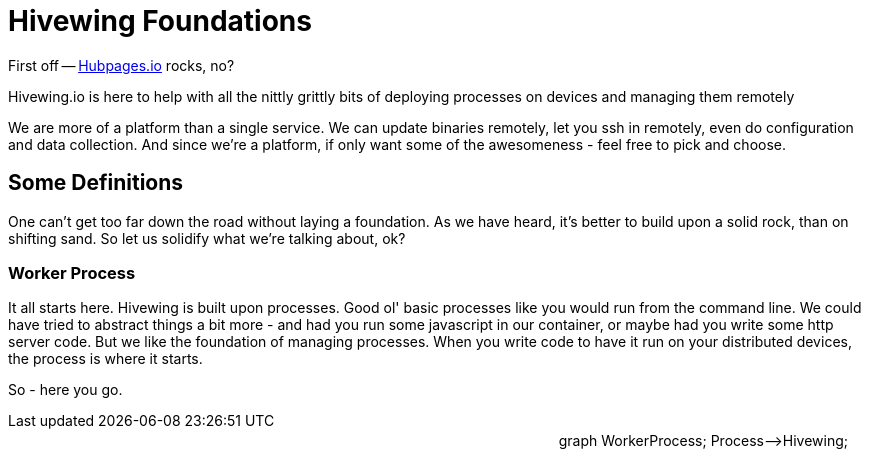 
= Hivewing Foundations

First off -- link:https://github.com/HubPress/hubpress.io[Hubpages.io] rocks, no?

Hivewing.io is here to help with all the nittly grittly bits of deploying processes on devices and managing them remotely

We are more of a platform than a single service. We can update binaries remotely, let you ssh in remotely, even do configuration and data collection. And since we're a platform, if only want some of the awesomeness - feel free to pick and choose.


== Some Definitions
One can't get too far down the road without laying a foundation.  As we have heard, it's better to build upon a solid rock, than on shifting sand. So let us solidify what we're talking about, ok?

=== Worker Process
It all starts here. Hivewing is built upon processes. Good ol' basic processes like you would run from the command line.  We could have tried to abstract things a bit more - and had you run some javascript in our container, or maybe had you write some http server code.  But we like the foundation of managing processes.  When you write code to have it run on your distributed devices, the process is where it starts. 

So - here you go.
++++
<div class='mermaid' style='float:right; margin: 20px;'>
graph WorkerProcess;
    Process-->Hivewing;
</div>
++++